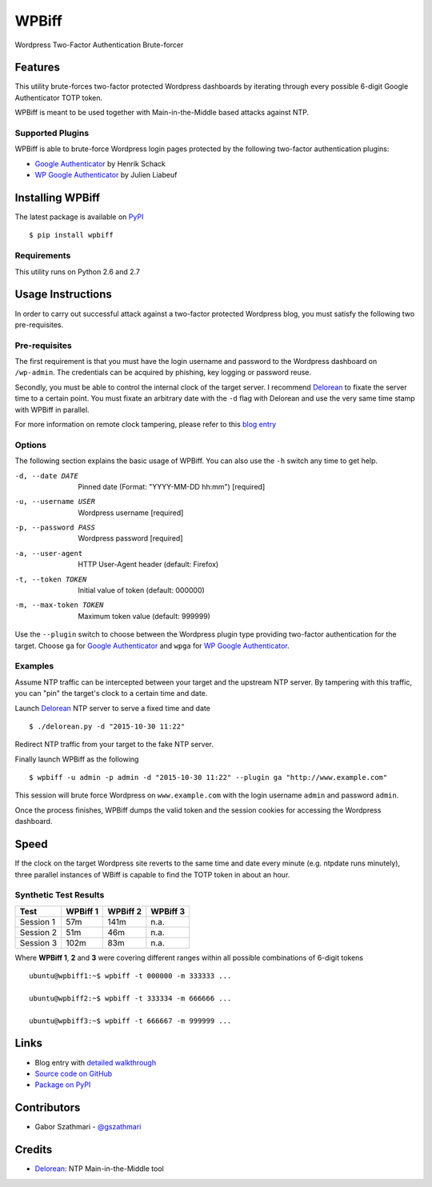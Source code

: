 ######
WPBiff
######

Wordpress Two-Factor Authentication Brute-forcer

.. image:: https://img.shields.io/travis/gszathmari/wpbiff.svg
    :target: https://travis-ci.org/gszathmari/wpbiff
    :alt: Travis CI

.. image:: https://img.shields.io/requires/github/gszathmari/wpbiff.svg
   :target: https://requires.io/github/gszathmari/wpbiff/requirements/?branch=master
   :alt: Requirements Status

Features
========

This utility brute-forces two-factor protected Wordpress dashboards by iterating
through every possible 6-digit Google Authenticator TOTP token.

WPBiff is meant to be used together with Main-in-the-Middle based attacks against NTP.

Supported Plugins
-----------------

WPBiff is able to brute-force Wordpress login pages protected by the following
two-factor authentication plugins:

* `Google Authenticator`_ by Henrik Schack
* `WP Google Authenticator`_ by Julien Liabeuf

.. _Google Authenticator: https://wordpress.org/plugins/google-authenticator/
.. _WP Google Authenticator: https://wordpress.org/plugins/wp-google-authenticator/

Installing WPBiff
=================

The latest package is available on `PyPI`_ ::

  $ pip install wpbiff

.. _PyPI: https://pypi.python.org/pypi/wpbiff

Requirements
------------

This utility runs on Python 2.6 and 2.7

Usage Instructions
==================

In order to carry out successful attack against a two-factor protected Wordpress
blog, you must satisfy the following two pre-requisites.

Pre-requisites
--------------

The first requirement is that you must have the login username and password to
the Wordpress dashboard on ``/wp-admin``. The credentials can be acquired by
phishing, key logging or password reuse.

Secondly, you must be able to control the internal clock of the target server.
I recommend `Delorean`_ to fixate the server time to a certain point. You must
fixate an arbitrary date with the ``-d`` flag with Delorean and use the
very same time stamp with WPBiff in parallel.

For more information on remote clock tampering, please refer to this `blog entry`_

.. _blog entry: https://blog.gaborszathmari.me/2015/11/11/bypassing-wordpress-login-pages-with-wpbiff/
.. _Delorean: https://github.com/PentesterES/Delorean

Options
-------

The following section explains the basic usage of WPBiff. You can also use
the ``-h`` switch any time to get help.

-d, --date DATE        Pinned date (Format: "YYYY-MM-DD hh:mm")  [required]
-u, --username USER    Wordpress username  [required]
-p, --password PASS    Wordpress password  [required]
-a, --user-agent       HTTP User-Agent header (default: Firefox)
-t, --token TOKEN      Initial value of token (default: 000000)
-m, --max-token TOKEN  Maximum token value (default: 999999)

Use the ``--plugin`` switch to choose between the Wordpress plugin type providing
two-factor authentication for the target. Choose ``ga`` for
`Google Authenticator`_ and ``wpga`` for `WP Google Authenticator`_.

.. _Google Authenticator: https://wordpress.org/plugins/google-authenticator/
.. _WP Google Authenticator: https://wordpress.org/plugins/wp-google-authenticator/

Examples
--------

Assume NTP traffic can be intercepted between your target and the upstream NTP
server. By tampering with this traffic, you can "pin" the target's clock to a
certain time and date.

Launch `Delorean`_ NTP server to serve a fixed time and date ::

  $ ./delorean.py -d "2015-10-30 11:22"

.. _Delorean: https://github.com/PentesterES/Delorean

Redirect NTP traffic from your target to the fake NTP server.

Finally launch WPBiff as the following ::

  $ wpbiff -u admin -p admin -d "2015-10-30 11:22" --plugin ga "http://www.example.com"

This session will brute force Wordpress on ``www.example.com`` with the login username
``admin`` and password ``admin``.

Once the process finishes, WPBiff dumps the valid token and the session cookies
for accessing the Wordpress dashboard.

Speed
=====

If the clock on the target Wordpress site reverts to the same time and date
every minute (e.g. ntpdate runs minutely), three parallel instances of WBiff is
capable to find the TOTP token in about an hour.

Synthetic Test Results
----------------------

========= ======== ======== ========
Test      WPBiff 1 WPBiff 2 WPBiff 3
========= ======== ======== ========
Session 1 57m      141m     n.a.
Session 2 51m      46m      n.a.
Session 3 102m     83m      n.a.
========= ======== ======== ========

Where **WPBiff 1**, **2** and **3** were covering different ranges within
all possible combinations of 6-digit tokens ::

  ubuntu@wpbiff1:~$ wpbiff -t 000000 -m 333333 ...

  ubuntu@wpbiff2:~$ wpbiff -t 333334 -m 666666 ...

  ubuntu@wpbiff3:~$ wpbiff -t 666667 -m 999999 ...


Links
=====

* Blog entry with `detailed walkthrough`_
* `Source code on GitHub`_
* `Package on PyPI`_

.. _detailed walkthrough: https://blog.gaborszathmari.me/2015/11/11/bypassing-wordpress-login-pages-with-wpbiff/
.. _Source code on GitHub: https://github.com/gszathmari/wpbiff
.. _Package on PyPI: https://pypi.python.org/pypi/wpbiff

Contributors
============

* Gabor Szathmari - `@gszathmari`_

.. _@gszathmari: https://www.twitter.com/gszathmari

Credits
=======

* `Delorean`_: NTP Main-in-the-Middle tool

.. _Delorean: https://github.com/PentesterES/Delorean
